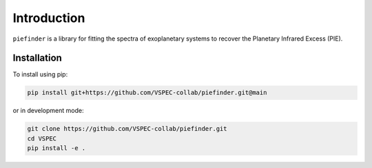 Introduction
============

``piefinder`` is a library for fitting the spectra of exoplanetary
systems to recover the Planetary Infrared Excess (PIE).

Installation
************

To install using pip:

.. code-block:: shell

    pip install git+https://github.com/VSPEC-collab/piefinder.git@main

or in development mode:

.. code-block:: shell

    git clone https://github.com/VSPEC-collab/piefinder.git
    cd VSPEC
    pip install -e .